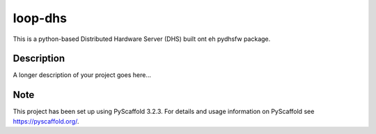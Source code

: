 ========
loop-dhs
========


This is a python-based Distributed Hardware Server (DHS) built ont eh pydhsfw package.

Description
===========

A longer description of your project goes here...


Note
====

This project has been set up using PyScaffold 3.2.3. For details and usage
information on PyScaffold see https://pyscaffold.org/.
